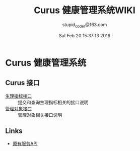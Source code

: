 #+TITLE: Curus 健康管理系统WIKI
#+AUTHOR: stupid_coder@163.com
#+DATE: Sat Feb 20 15:37:13 2016

* Curus 健康管理系统
** Curus 接口
  + [[https://github.com/stupid-coder/CurusSpring/wiki/quota-interface][生理指标接口]] :: 提交和查询生理指标相关的接口说明
  + [[https://github.com/stupid-coder/CurusSpring/wiki/patient-interface][管理对象接口]] :: 管理对象相关接口说明
** Links
  + [[https://github.com/palfan/ncd_api][原有服务API]]
  

